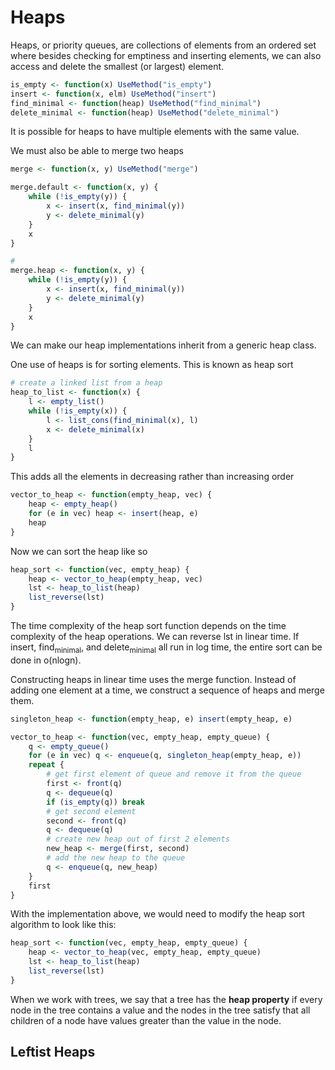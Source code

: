 * Heaps 
:PROPERTIES:
:header-args: :session R-session :results output value table :colnames yes
:END:

Heaps, or priority queues, are collections of elements from an ordered set where besides checking for emptiness and inserting elements, we can also access and delete the smallest (or largest) element. 

#+BEGIN_SRC R :post round-tbl[:colnames yes](*this*)
is_empty <- function(x) UseMethod("is_empty")
insert <- function(x, elm) UseMethod("insert")
find_minimal <- function(heap) UseMethod("find_minimal")
delete_minimal <- function(heap) UseMethod("delete_minimal")
#+END_SRC

It is possible for heaps to have multiple elements with the same value. 

We must also be able to merge two heaps 

#+BEGIN_SRC R :post round-tbl[:colnames yes](*this*)
merge <- function(x, y) UseMethod("merge")
#+END_SRC

#+BEGIN_SRC R :post round-tbl[:colnames yes](*this*)
merge.default <- function(x, y) {
    while (!is_empty(y)) {
        x <- insert(x, find_minimal(y))
        y <- delete_minimal(y)
    }
    x
}

# 
merge.heap <- function(x, y) {
    while (!is_empty(y)) {
        x <- insert(x, find_minimal(y))
        y <- delete_minimal(y)
    }
    x
}
#+END_SRC

We can make our heap implementations inherit from a generic heap class. 

One use of heaps is for sorting elements. This is known as heap sort 

#+BEGIN_SRC R :post round-tbl[:colnames yes](*this*)
# create a linked list from a heap 
heap_to_list <- function(x) {
    l <- empty_list()
    while (!is_empty(x)) {
        l <- list_cons(find_minimal(x), l)
        x <- delete_minimal(x)
    }
    l
}
#+END_SRC

This adds all the elements in decreasing rather than increasing order

#+BEGIN_SRC R :post round-tbl[:colnames yes](*this*)
vector_to_heap <- function(empty_heap, vec) {
    heap <- empty_heap()
    for (e in vec) heap <- insert(heap, e)
    heap
}
#+END_SRC

Now we can sort the heap like so 

#+BEGIN_SRC R :post round-tbl[:colnames yes](*this*)
heap_sort <- function(vec, empty_heap) {
    heap <- vector_to_heap(empty_heap, vec)
    lst <- heap_to_list(heap)
    list_reverse(lst)
}
#+END_SRC

The time complexity of the heap sort function depends on the time complexity of the heap operations. We can reverse lst in linear time. If insert, find_minimal, and delete_minimal all run in log time, the entire sort can be done in o(nlogn).  

Constructing heaps in linear time uses the merge function. Instead of adding one element at a time, we construct a sequence of heaps and merge them.
 
#+BEGIN_SRC R :post round-tbl[:colnames yes](*this*)
singleton_heap <- function(empty_heap, e) insert(empty_heap, e)

vector_to_heap <- function(vec, empty_heap, empty_queue) {
    q <- empty_queue()
    for (e in vec) q <- enqueue(q, singleton_heap(empty_heap, e))
    repeat {
        # get first element of queue and remove it from the queue
        first <- front(q)
        q <- dequeue(q)
        if (is_empty(q)) break
        # get second element
        second <- front(q)
        q <- dequeue(q)
        # create new heap out of first 2 elements
        new_heap <- merge(first, second)
        # add the new heap to the queue 
        q <- enqueue(q, new_heap)
    }
    first
}
#+END_SRC

With the implementation above, we would need to modify the heap sort algorithm to look like this: 

#+BEGIN_SRC R :post round-tbl[:colnames yes](*this*)
heap_sort <- function(vec, empty_heap, empty_queue) {
    heap <- vector_to_heap(vec, empty_heap, empty_queue)
    lst <- heap_to_list(heap)
    list_reverse(lst)
}
#+END_SRC

When we work with trees, we say that a tree has the *heap property* if every node in the tree contains a value and the nodes in the tree satisfy that all children of a node have values greater than the value in the node.

** Leftist Heaps 


